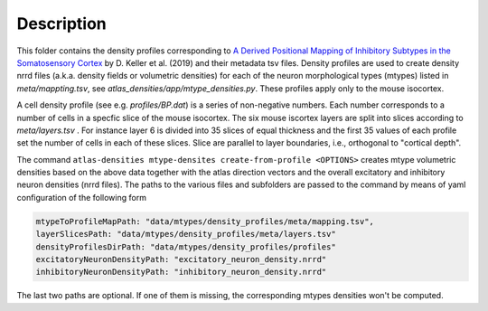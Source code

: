 
Description
===========

This folder contains the density profiles corresponding to `A Derived Positional Mapping of Inhibitory Subtypes in the Somatosensory Cortex`_ 
by D. Keller et al. (2019) and their metadata tsv files. Density profiles are used to create density nrrd files 
(a.k.a. density fields or volumetric densities) for each of the neuron morphological types (mtypes) listed in `meta/mappting.tsv`, 
see `atlas_densities/app/mtype_densities.py`. These profiles apply only to the mouse isocortex.

A cell density profile (see e.g. `profiles/BP.dat`) is a series of non-negative numbers. Each number corresponds to a number of
cells in a specfic slice of the mouse isocortex. The six mouse iscortex layers are split into slices according to `meta/layers.tsv`
. For instance layer 6 is divided into 35 slices of equal thickness and the first 35 values of each profile set the number of cells in each of these slices. 
Slice are parallel to layer boundaries, i.e., orthogonal to "cortical depth".

The command ``atlas-densities mtype-densites create-from-profile <OPTIONS>`` creates mtype volumetric densities based
on the above data together with the atlas direction vectors and the overall excitatory and inhibitory neuron densities (nrrd files).
The paths to the various files and subfolders are passed to the command by means of yaml configuration of the following form

.. code:: yaml

    mtypeToProfileMapPath: "data/mtypes/density_profiles/meta/mapping.tsv",
    layerSlicesPath: "data/mtypes/density_profiles/meta/layers.tsv"
    densityProfilesDirPath: "data/mtypes/density_profiles/profiles"
    excitatoryNeuronDensityPath: "excitatory_neuron_density.nrrd"
    inhibitoryNeuronDensityPath: "inhibitory_neuron_density.nrrd"


The last two paths are optional. If one of them is missing, the corresponding mtypes densities won't be
computed.

.. _`A Derived Positional Mapping of Inhibitory Subtypes in the Somatosensory Cortex`: https://www.frontiersin.org/articles/10.3389/fnana.2019.00078/full